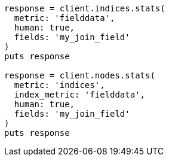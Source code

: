 [source, ruby]
----
response = client.indices.stats(
  metric: 'fielddata',
  human: true,
  fields: 'my_join_field'
)
puts response

response = client.nodes.stats(
  metric: 'indices',
  index_metric: 'fielddata',
  human: true,
  fields: 'my_join_field'
)
puts response
----
